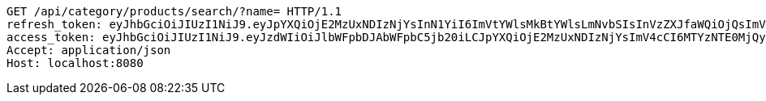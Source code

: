 [source,http,options="nowrap"]
----
GET /api/category/products/search/?name= HTTP/1.1
refresh_token: eyJhbGciOiJIUzI1NiJ9.eyJpYXQiOjE2MzUxNDIzNjYsInN1YiI6ImVtYWlsMkBtYWlsLmNvbSIsInVzZXJfaWQiOjQsImV4cCI6MTYzNjk1Njc2Nn0.33fShPhfAlo-t7S_zWilNC9Ewr1Hr8JkOSEUhAllvqU
access_token: eyJhbGciOiJIUzI1NiJ9.eyJzdWIiOiJlbWFpbDJAbWFpbC5jb20iLCJpYXQiOjE2MzUxNDIzNjYsImV4cCI6MTYzNTE0MjQyNn0.ZCK3CEsEV6GYOR5-hOVDwQ-fFVEPbzCR_sdCYp1yPbg
Accept: application/json
Host: localhost:8080

----